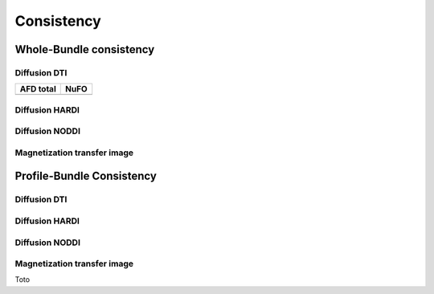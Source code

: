 Consistency
========================

Whole-Bundle consistency
------------------------

.. raw:: html
  :file: MTR.html

Diffusion DTI
~~~~~~~~~~~~~~~~~~~~~~~

+------------------------------------------+----------------------------------------+
|               AFD total                  |                   NuFO                 |
+==========================================+========================================+
| .. raw:: html                            |                                        |
|    :file: MTR.html                       |                                        |
+------------------------------------------+----------------------------------------+


Diffusion HARDI
~~~~~~~~~~~~~~~~~~~~~~~

Diffusion NODDI
~~~~~~~~~~~~~~~~~~~~~~~

Magnetization transfer image
~~~~~~~~~~~~~~~~~~~~~~~




Profile-Bundle Consistency
------------------------

Diffusion DTI
~~~~~~~~~~~~~~~~~~~~~~~

.. raw:: html
  :file: dotplot_adapted_range.html

Diffusion HARDI
~~~~~~~~~~~~~~~~~~~~~~~

Diffusion NODDI
~~~~~~~~~~~~~~~~~~~~~~~

Magnetization transfer image
~~~~~~~~~~~~~~~~~~~~~~~

Toto
